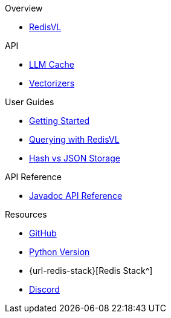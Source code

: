 .Overview
* xref:index.adoc[RedisVL]

.API
* xref:llmcache.adoc[LLM Cache]
* xref:vectorizers.adoc[Vectorizers]

.User Guides
* xref:getting-started.adoc[Getting Started]
* xref:hybrid-queries.adoc[Querying with RedisVL]
* xref:hash-vs-json.adoc[Hash vs JSON Storage]

.API Reference
* xref:api-reference.adoc[Javadoc API Reference]

.Resources
* https://github.com/redis/redis-vl-java[GitHub^]
* https://github.com/redis/redis-vl-python[Python Version^]
* {url-redis-stack}[Redis Stack^]
* https://discord.gg/redis[Discord^]
